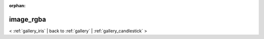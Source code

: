 
:orphan:

.. _gallery_image_rgba:

image_rgba
##########

< :ref:`gallery_iris` | 
back to :ref:`gallery` | :ref:`gallery_candlestick` >

.. bokeh-plot:: /Users/caged/Dev/bokeh/examples/plotting/file/image_rgba.py
   :source-position: below 
